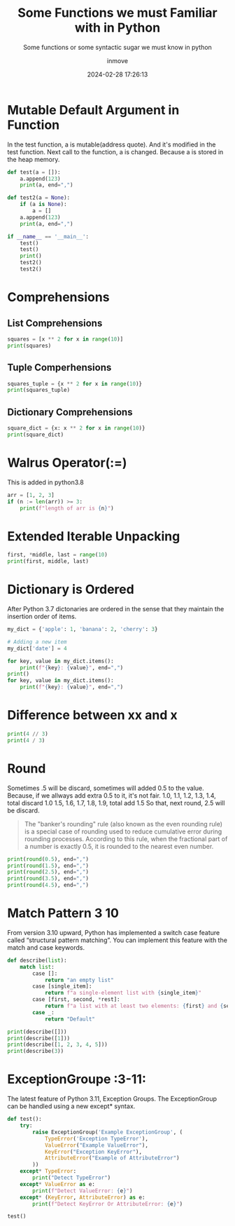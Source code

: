 #+TITLE: Some Functions we must Familiar with in Python
#+DATE: 2024-02-28 17:26:13
#+DISPLAY: t
#+STARTUP: indent
#+OPTIONS: toc:10
#+AUTHOR: inmove
#+SUBTITLE: Some functions or some syntactic sugar we must know in python
#+KEYWORDS: Mutable Default Argument Function
#+CATEGORIES: Python

* Mutable Default Argument in Function
In the test function, a is mutable(address quote). And it's modified in the test function.
Next call to the function, a is changed.
Because a is stored in the heap memory.
#+begin_src python :results output
  def test(a = []):
      a.append(123)
      print(a, end=",")

  def test2(a = None):
      if (a is None):
          a = []
      a.append(123)
      print(a, end=",")

  if __name__ == '__main__':
      test()
      test()
      print()
      test2()
      test2()
#+end_src

#+RESULTS:
: [123],[123, 123],
: [123],[123],

* Comprehensions
** List Comprehensions
#+begin_src python :results output
  squares = [x ** 2 for x in range(10)]
  print(squares)
#+end_src

#+RESULTS:
: [0, 1, 4, 9, 16, 25, 36, 49, 64, 81]
** Tuple Comperhensions
#+begin_src python :results output
  squares_tuple = {x ** 2 for x in range(10)}
  print(squares_tuple)
#+end_src

#+RESULTS:
: {0, 1, 64, 4, 36, 9, 16, 49, 81, 25}

** Dictionary Comprehensions
#+begin_src python :results output
  square_dict = {x: x ** 2 for x in range(10)}
  print(square_dict)
#+end_src

#+RESULTS:
: {0: 0, 1: 1, 2: 4, 3: 9, 4: 16, 5: 25, 6: 36, 7: 49, 8: 64, 9: 81}

* Walrus Operator(:=)
This is added in python3.8
#+begin_src python :results output
  arr = [1, 2, 3]
  if (n := len(arr)) >= 3:
      print(f"length of arr is {n}")
#+end_src

#+RESULTS:
: length of arr is 3

* Extended Iterable Unpacking
#+begin_src python :results output
  first, *middle, last = range(10)
  print(first, middle, last)
#+end_src

#+RESULTS:
: 0 [1, 2, 3, 4, 5, 6, 7, 8] 9

* Dictionary is Ordered
After Python 3.7 dictonaries are ordered in the sense that they maintain the insertion order of items.
#+begin_src python :results output
  my_dict = {'apple': 1, 'banana': 2, 'cherry': 3}

  # Adding a new item
  my_dict['date'] = 4

  for key, value in my_dict.items():
      print(f"{key}: {value}", end=",")
  print()
  for key, value in my_dict.items():
      print(f"{key}: {value}", end=",")
#+end_src

#+RESULTS:
: apple: 1,banana: 2,cherry: 3,date: 4,
: apple: 1,banana: 2,cherry: 3,date: 4,
* Difference between xx and x
#+begin_src python :results output
  print(4 // 3)
  print(4 / 3)
#+end_src

#+RESULTS:
: 1
: 1.3333333333333333
* Round
Sometimes .5 will be discard, sometimes will added 0.5 to the value.
Because, if we allways add extra 0.5 to it, it's not fair.
1.0, 1.1, 1.2, 1.3, 1.4, total discard 1.0
1.5, 1.6, 1.7, 1.8, 1.9, total add 1.5
So that, next round, 2.5 will be discard.
#+begin_quote
The "banker's rounding" rule (also known as the even rounding rule) is a special case of rounding used to reduce cumulative error during rounding processes. According to this rule, when the fractional part of a number is exactly 0.5, it is rounded to the nearest even number.
#+end_quote

#+begin_src python :results output
  print(round(0.5), end=",")
  print(round(1.5), end=",")
  print(round(2.5), end=",")
  print(round(3.5), end=",")
  print(round(4.5), end=",")
#+end_src

#+RESULTS:
: 0,2,2,4,4,
* Match Pattern                                                        :3:10:
From version 3.10 upward, Python has implemented a switch case feature called “structural pattern matching”. You can implement this feature with the match and case keywords.
#+begin_src python :results output
  def describe(list):
      match list:
          case []:
              return "an empty list"
          case [single_item]:
              return f"a single-element list with {single_item}"
          case [first, second, *rest]:
              return f"a list with at least two elements: {first} and {second} and {rest}"
          case _:
              return "Default"

  print(describe([]))
  print(describe([1]))
  print(describe([1, 2, 3, 4, 5]))
  print(describe(3))
#+end_src

#+RESULTS:
: an empty list
: a single-element list with 1
: a list with at least two elements: 1 and 2 and [3, 4, 5]
: Default

* ExceptionGroupe                                                      :3-11:
The latest feature of Python 3.11, Exception Groups. The ExceptionGroup can be handled using a new except* syntax.
#+begin_src python :results output
  def test():
      try:
          raise ExceptionGroup('Example ExceptionGroup', (
              TypeError('Exception TypeError'),
              ValueError("Example ValueError"),
              KeyError("Exception KeyError"),
              AttributeError("Example of AttributeError")
          ))
      except* TypeError:
          print("Detect TypeError")
      except* ValueError as e:
          print(f"Detect ValueError: {e}")
      except* (KeyError, AttributeError) as e:
          print(f"Detect KeyError Or AttributeError: {e}")

  test()
#+end_src

#+RESULTS:
: Detect TypeError
: Detect ValueError: Example ExceptionGroup (1 sub-exception)
: Detect KeyError Or AttributeError: Example ExceptionGroup (2 sub-exceptions)
